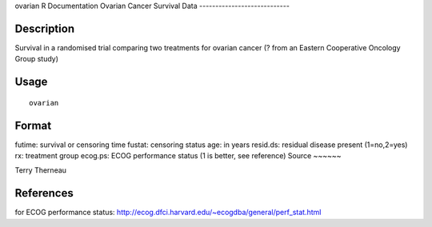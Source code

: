 ovarian
R Documentation
Ovarian Cancer Survival Data
----------------------------

Description
~~~~~~~~~~~

Survival in a randomised trial comparing two treatments for ovarian
cancer (? from an Eastern Cooperative Oncology Group study)

Usage
~~~~~

::

    ovarian

Format
~~~~~~

futime:
survival or censoring time
fustat:
censoring status
age:
in years
resid.ds:
residual disease present (1=no,2=yes)
rx:
treatment group
ecog.ps:
ECOG performance status (1 is better, see reference)
Source
~~~~~~

Terry Therneau

References
~~~~~~~~~~

for ECOG performance status:
`http://ecog.dfci.harvard.edu/~ecogdba/general/perf\_stat.html <http://ecog.dfci.harvard.edu/~ecogdba/general/perf_stat.html>`_


